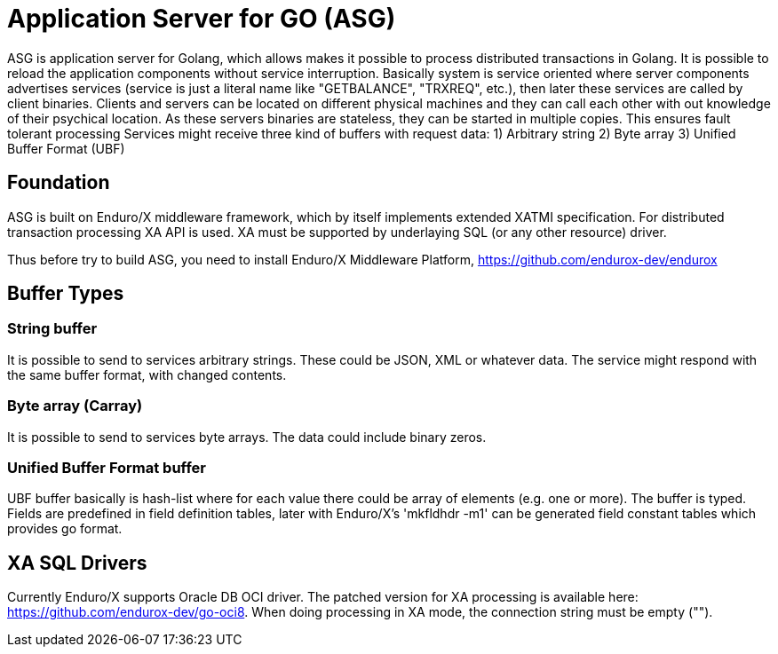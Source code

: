 = Application Server for GO (ASG)

ASG is application server for Golang, which allows makes it possible to process distributed transactions in Golang. It is possible to reload the application components without service interruption. Basically system is service oriented where server components advertises services (service is just a literal name like "GETBALANCE", "TRXREQ", etc.), then later these services are called by client binaries. Clients and servers can be located on different physical machines and they can call each other with out knowledge of their psychical location. As these servers binaries are stateless, they can be started in multiple copies. This ensures fault tolerant processing Services might receive three kind of buffers with request data: 1) Arbitrary string 2) Byte array 3) Unified Buffer Format (UBF)

== Foundation

ASG is built on Enduro/X middleware framework, which by itself implements extended XATMI specification. For distributed transaction processing XA API is used. XA must be supported by underlaying SQL (or any other resource) driver.

Thus before try to build ASG, you need to install Enduro/X Middleware Platform, https://github.com/endurox-dev/endurox

== Buffer Types

=== String buffer
It is possible to send to services arbitrary strings. These could be JSON, XML or whatever data. The service might respond with the same buffer format, with changed contents. 

=== Byte array (Carray)
It is possible to send to services byte arrays. The data could include binary zeros.

=== Unified Buffer Format buffer
UBF buffer basically is hash-list where for each value there could be array of elements (e.g. one or more). The buffer is typed. Fields are predefined in field definition tables, later with Enduro/X's 'mkfldhdr -m1' can be generated field constant tables which provides go format.

== XA SQL Drivers
Currently Enduro/X supports Oracle DB OCI driver. The patched version for XA processing is available here: https://github.com/endurox-dev/go-oci8. When doing processing in XA mode, the connection string must be empty ("").


